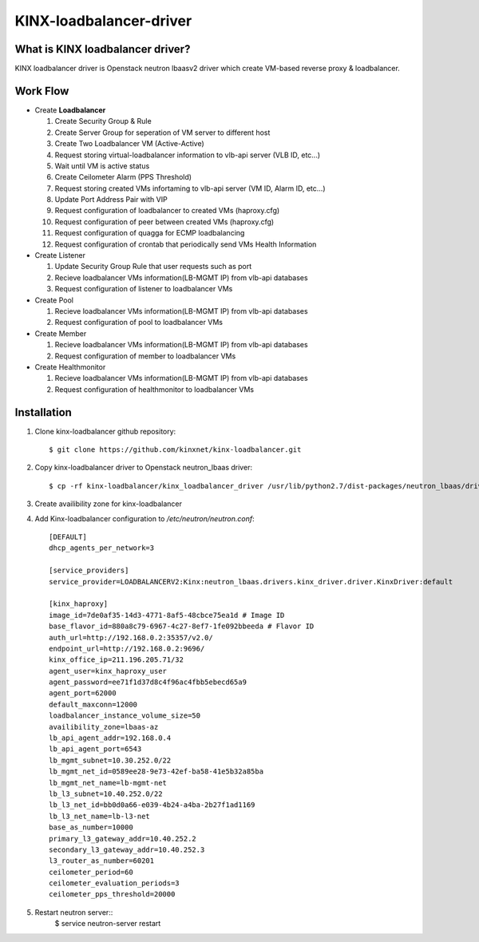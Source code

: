 KINX-loadbalancer-driver
============

What is KINX loadbalancer driver?
---------------------------------

KINX loadbalancer driver is Openstack neutron lbaasv2 driver which create VM-based reverse proxy & loadbalancer.

Work Flow
---------

* Create **Loadbalancer**

  1. Create Security Group & Rule
  #. Create Server Group for seperation of VM server to different host
  #. Create Two Loadbalancer VM (Active-Active)
  #. Request storing virtual-loadbalancer information to vlb-api server (VLB ID, etc...)
  #. Wait until VM is active status
  #. Create Ceilometer Alarm (PPS Threshold)
  #. Request storing created VMs infortaming to vlb-api server (VM ID, Alarm ID, etc...)
  #. Update Port Address Pair with VIP
  #. Request configuration of loadbalancer to created VMs (haproxy.cfg)
  #. Request configuration of peer between created VMs (haproxy.cfg)
  #. Request configuration of quagga for ECMP loadbalancing
  #. Request configuration of crontab that periodically send VMs Health Information

* Create Listener

  1. Update Security Group Rule that user requests such as port
  2. Recieve loadbalancer VMs information(LB-MGMT IP) from vlb-api databases
  3. Request configuration of listener to loadbalancer VMs

* Create Pool

  1. Recieve loadbalancer VMs information(LB-MGMT IP) from vlb-api databases
  2. Request configuration of pool to loadbalancer VMs

* Create Member

  1. Recieve loadbalancer VMs information(LB-MGMT IP) from vlb-api databases
  2. Request configuration of member to loadbalancer VMs

* Create Healthmonitor

  1. Recieve loadbalancer VMs information(LB-MGMT IP) from vlb-api databases
  2. Request configuration of healthmonitor to loadbalancer VMs

Installation
------------

1. Clone kinx-loadbalancer github repository::

    $ git clone https://github.com/kinxnet/kinx-loadbalancer.git


2. Copy kinx-loadbalancer driver to Openstack neutron_lbaas driver::

    $ cp -rf kinx-loadbalancer/kinx_loadbalancer_driver /usr/lib/python2.7/dist-packages/neutron_lbaas/drivers/kinx


3. Create availibility zone for kinx-loadbalancer

4. Add Kinx-loadbalancer configuration to `/etc/neutron/neutron.conf`::

    [DEFAULT]
    dhcp_agents_per_network=3

    [service_providers]
    service_provider=LOADBALANCERV2:Kinx:neutron_lbaas.drivers.kinx_driver.driver.KinxDriver:default

    [kinx_haproxy]
    image_id=7de0af35-14d3-4771-8af5-48cbce75ea1d # Image ID
    base_flavor_id=880a8c79-6967-4c27-8ef7-1fe092bbeeda # Flavor ID
    auth_url=http://192.168.0.2:35357/v2.0/
    endpoint_url=http://192.168.0.2:9696/
    kinx_office_ip=211.196.205.71/32
    agent_user=kinx_haproxy_user
    agent_password=ee71f1d37d8c4f96ac4fbb5ebecd65a9
    agent_port=62000
    default_maxconn=12000
    loadbalancer_instance_volume_size=50
    availibility_zone=lbaas-az
    lb_api_agent_addr=192.168.0.4
    lb_api_agent_port=6543
    lb_mgmt_subnet=10.30.252.0/22
    lb_mgmt_net_id=0589ee28-9e73-42ef-ba58-41e5b32a85ba
    lb_mgmt_net_name=lb-mgmt-net
    lb_l3_subnet=10.40.252.0/22
    lb_l3_net_id=bb0d0a66-e039-4b24-a4ba-2b27f1ad1169
    lb_l3_net_name=lb-l3-net
    base_as_number=10000
    primary_l3_gateway_addr=10.40.252.2
    secondary_l3_gateway_addr=10.40.252.3
    l3_router_as_number=60201
    ceilometer_period=60
    ceilometer_evaluation_periods=3
    ceilometer_pps_threshold=20000

5. Restart neutron server::
    $ service neutron-server restart
